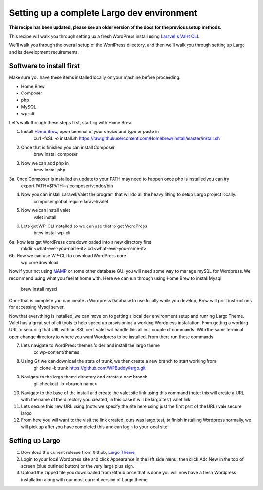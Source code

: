 Setting up a complete Largo dev environment
===========================================

**This recipe has been updated, please see an older version of the docs for the previous setup methods.**

This recipe will walk you through setting up a fresh WordPress install using `Laravel's Valet CLI <https://laravel.com/docs/8.x/valet>`_.

We'll walk you through the overall setup of the WordPress directory, and then we'll walk you through setting up Largo and its development requirements.

Software to install first
-------------------------
Make sure you have these items installed locally on your machine before proceeding:

- Home Brew
- Composer
- php
- MySQL
- wp-cli

Let's walk through these steps first, starting with Home Brew.

1. Install `Home Brew <https://www.digitalocean.com/community/tutorials/how-to-install-and-use-homebrew-on-macos>`_, open terminal of your choice and type or paste in
    curl -fsSL -o install.sh https://raw.githubusercontent.com/Homebrew/install/master/install.sh
2. Once that is finished you can install Composer
    brew install composer
3. Now we can add php in
    brew install php
3a. Once Composer is installed an update to your PATH may need to happen once php is installed you can try
    export PATH=$PATH:~/.composer/vendor/bin
4. Now you can install Laravel/Valet the program that will do all the heavy lifting to setup Largo project locally.
    composer global require laravel/valet
5. Now we can install valet
    valet install
6. Lets get WP-CLI installed so we can use that to get WordPress
    brew install wp-cli
6a. Now lets get WordPress core downloaded into a new directory first
    mkdir <what-ever-you-name-it>
    cd <what-ever-you-name-it>
6b. Now we can use WP-CLI to download WordPress core
    wp core download

Now if your not using `MAMP <https://www.mamp.info/en/mac/>`_ or some other database GUI you will need some way to manage mySQL for Wordpress. We recommend using what you feel at home with.
Here we can run through using Home Brew to install Mysql
    brew install mysql

Once that is complete you can create a Wordpress Database to use locally while you develop, Brew will print instructions for accessing Mysql server.

Now that everything is installed, we can move on to getting a local dev environment setup and running Largo Theme.
Valet has a great set of cli tools to help speed up provisioning a working Wordpress installation.
From getting a working URL to securing that URL with an SSL cert, valet will handle this all in a couple of commands.
With the same terminal open change directory to where you want Wordpress to be installed. From there run these commands

7. Lets navigate to WordPress themes folder and install the largo theme
    cd wp-content/themes
8. Using Git we can download the state of trunk, we then create a new branch to start working from
    git clone -b trunk https://github.com/WPBuddy/largo.git
9. Navigate to the largo theme directory and create a new branch
    git checkout -b <branch name>
10. Navigate to the base of the install and create the valet site link using this command (note: this will create a URL with the name of the directory you created, in this case it will be largo.test)
    valet link
11. Lets secure this new URL using (note: we specify the site here using just the first part of the URL)
    vale secure largo
12. From here you will want to the visit the link created, ours was largo.test, to finish installing Wordpress normally, we will pick up after you have completed this and can login to your local site.


Setting up Largo
----------------

1. Download the current release from Github, `Largo Theme <https://github.com/WPBuddy/largo/releases>`_
2. Login to your local Wordpress site and click Appearance in the left side menu, then click Add New in the top of screen (blue outlined button) or the very large plus sign.
3. Upload the zipped file you downloaded from Github once that is done you will now have a fresh Wordpress installation along with our most current version of Largo theme

